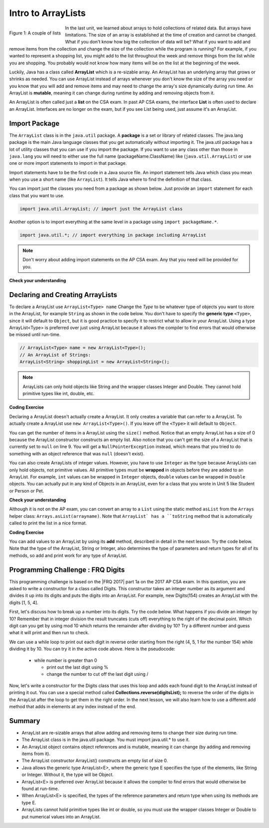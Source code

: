 .. qnum::
   :prefix: 7-1-
   :start: 1

.. |CodingEx| image:: ../../_static/codingExercise.png
    :width: 30px
    :align: middle
    :alt: coding exercise


.. |Exercise| image:: ../../_static/exercise.png
    :width: 35
    :align: middle
    :alt: exercise


.. |Groupwork| image:: ../../_static/groupwork.png
    :width: 35
    :align: middle
    :alt: groupwork

.. raw:: html

   <div class="unit-time">
     <svg xmlns="http://www.w3.org/2000/svg"
          width="16"
          height="16"
          fill="currentColor"
          class="bi
          bi-clock"
          viewBox="0 0 16 16">
       <path d="M8 3.5a.5.5 0 0 0-1 0V9a.5.5 0 0 0 .252.434l3.5 2a.5.5 0 0 0 .496-.868L8 8.71V3.5z"/>
       <path d="M8 16A8 8 0 1 0 8 0a8 8 0 0 0 0 16zm7-8A7 7 0 1 1 1 8a7 7 0 0 1 14 0z"/>
     </svg> Time estimate: 45 min.
   </div>

Intro to ArrayLists
=======================

.. index::
   single: arraylist
   pair: arraylist; definition


.. figure:: Figures/lists.jpg
    :width: 300px
    :align: left
    :figclass: align-center

    Figure 1: A couple of lists

In the last unit, we learned about arrays to hold collections of related data. But arrays have limitations. The size of an array is established at the time of creation and cannot be changed. What if you don't know how big the collection of data will be? What if you want to add and remove items from the collection and change the size of the collection while the program is running? For example, if you wanted to represent a shopping list, you might add to the list throughout the week and remove things from the list while you are shopping. You probably would not know how many items will be on the list at the beginning of the week.


Luckily, Java has a class  called **ArrayList** which is a re-sizable array. An ArrayList has an underlying array that grows or shrinks as needed. You can use ArrayList instead of arrays whenever you don't know the size of the array you need or you know that you will add and remove items and may need to change the array's size dynamically during run time. An ArrayList is **mutable**, meaning it can change during runtime by adding and removing objects from it.

An ArrayList is often called just a **list** on the CSA exam. In past AP CSA exams, the interface **List** is often used to declare an ArrayList. Interfaces are no longer on the exam, but if you see List being used, just assume it's an ArrayList.

.. mchoice:: qloopList
   :answer_a: A list will always use less memory than an array.
   :answer_b: A list can store objects, but arrays can only store primitive types.
   :answer_c: A list has faster access to the last element than an array.
   :answer_d: A list resizes itself as necessary as items are added, but an array does not.
   :correct: d
   :feedback_a: No, an ArrayList grows as needed so it will typically be bigger than the data you put it in. If you try to add more data and the array is full, it usually doubles in size.
   :feedback_b: No, you can have an array of objects.
   :feedback_c: No, an ArrayList is implemented using an array so it has the same access time to any index as an array does.
   :feedback_d: An ArrayList is really a dynamic array (one that can grow or shrink as needed).

   Which of the following is a reason to use an ArrayList instead of an array?



Import Package
------------------------

.. index::
   single: import statement

The ``ArrayList`` class is in the ``java.util`` package.  A **package** is a set or library of related classes. The java.lang package is the main Java language classes that you get automatically without importing it. The java.util package has a lot of utility classes that you can use if you import the package.    If you want to use any class other than those in ``java.lang`` you will need to either use the full name (packageName.ClassName) like (``java.util.ArrayList``) or use one or more import statements to import in that package.

Import statements have to be the first code in a Java source file.  An import statement tells Java which class you mean when you use a short name (like ``ArrayList``).  It tells Java where to find the definition of that class.

You can import just the classes you need from a package as shown below.  Just provide an ``import`` statement for each class that you want to use.

.. code-block:: java

  import java.util.ArrayList; // import just the ArrayList class

.. index::
   single: package
   pair: statement; import

Another option is to import everything at the same level in a package using ``import packageName.*``.


.. code-block:: java

  import java.util.*; // import everything in package including ArrayList

.. note::

   Don't worry about adding import statements on the AP CSA exam.  Any that you need will be provided for you.

|Exercise| **Check your understanding**

.. mchoice:: qlib_1
   :answer_a: You can only have one import statement in a source file.
   :answer_b: You must specify the class to import.
   :answer_c: Import statements must be before other code in a Java source file.
   :answer_d: You must import java.lang.String to use the short name of String.
   :correct: c
   :feedback_a: You can have an many import statements as you need.
   :feedback_b: You can use * to import all classes at the specified level.
   :feedback_c: Import statements have to be the first Java statements in a source file.
   :feedback_d: You do not have to import any classes that are in the java.lang package.

   Which of the following is true about import statements?

Declaring and Creating ArrayLists
----------------------------------

To declare a ArrayList use ``ArrayList<Type> name``  Change the *Type* to be whatever type of objects you want to store in the ArrayList, for example ``String`` as shown in the code below.  You don't have to specify the **generic type** ``<Type>``, since it will default to ``Object``, but it is good practice to specify it to restrict what to allow in your ArrayList.  Using a type ArrayList<Type> is preferred over just using ArrayList because it allows the compiler to find errors that would otherwise be missed until run-time.



.. code-block:: java

    // ArrayList<Type> name = new ArrayList<Type>();
    // An ArrayList of Strings:
    ArrayList<String> shoppingList = new ArrayList<String>();

.. note::

    ArrayLists can only hold objects like String and the wrapper classes Integer and Double. They cannot hold primitive types like int, double, etc.

|CodingEx| **Coding Exercise**


.. activecode:: ArrayListDeclare
   :language: java
   :autograde: unittest

   In the code below we are declaring a variable called ``nameList`` that can refer to a ArrayList of strings, but currently doesn't refer to any ArrayList yet (it's set to ``null``).
   ~~~~
   import java.util.*; // import for ArrayList

   public class ArrayListDeclare
   {
       public static void main(String[] args)
       {
          ArrayList<String> nameList = null;
          System.out.println(nameList);
       }
    }
    ====
    import static org.junit.Assert.*;
    import org.junit.*;;
    import java.io.*;

    public class RunestoneTests extends CodeTestHelper
    {
        public RunestoneTests() {
            super("ArrayListDeclare");
        }

        @Test
        public void test1()
        {
            String output = getMethodOutput("main");
            String expect = "null";

            boolean passed = getResults(expect, output, "main()", true);
            assertTrue(passed);
        }

    }



Declaring a ArrayList doesn't actually create a ArrayList. It only creates a variable that can refer to a ArrayList.  To actually create a ArrayList use ``new ArrayList<Type>()``. If you leave off the ``<Type>`` it will default to ``Object``.

You can get the number of items in a ArrayList using the ``size()`` method.  Notice that an empty ArrayList has a size of 0 because the ArrayList constructor constructs an empty list.  Also notice that you can't get the size of a ArrayList that is currently set to ``null`` on line 9.  You will get a ``NullPointerException`` instead, which means that you tried to do something with an object reference that was ``null`` (doesn't exist).

.. activecode:: ArrayListCreateStr
   :language: java
   :autograde: unittest
   :practice: T

   The following code demonstrates a NullPointerException. Change the list2 declaration so that it creates a new Arraylist to remove the NullPointerException.
   ~~~~
   import java.util.*; // import needed for ArrayList
   public class ArrayListCreateStr
   {
       public static void main(String[] args)
       {
          ArrayList<String> nameList = new ArrayList<String>();
          System.out.println("The size of nameList is: " + nameList.size());
          ArrayList<String> list2 = null;
          System.out.println("The size of list2 is: " + list2.size());
       }
   }
   ====
   import static org.junit.Assert.*;
    import org.junit.*;;
    import java.io.*;

    public class RunestoneTests extends CodeTestHelper
    {
        public RunestoneTests() {
            super("ArrayListCreateStr");
        }

        @Test
        public void test1()
        {
            String output = getMethodOutput("main");
            String expect = "The size of nameList is: 0\nThe size of list2 is: 0";

            boolean passed = getResults(expect, output, "main()", true);
            assertTrue(passed);
        }
     }


You can also create ArrayLists of integer values.  However, you have to use ``Integer`` as the type because ArrayLists can only hold objects, not primitive values.  All primitive types must be **wrapped** in objects before they are added to an ArrayList.  For example, ``int`` values can be wrapped in ``Integer`` objects, ``double`` values can be wrapped in ``Double`` objects. You can actually put in any kind of Objects in an ArrayList, even for a class that you wrote in Unit 5 like Student or Person or Pet.


.. activecode:: ArrayListCreateInt
   :language: java
   :autograde: unittest

   Here's an example of a Integer ArrayList.
   ~~~~
   import java.util.*; // import everything at this level
   public class ArrayListCreateInt
   {
       public static void main(String[] args)
       {
          ArrayList<Integer> numList = new ArrayList<Integer>();
          System.out.println(numList.size());
       }
   }
   ====
   import static org.junit.Assert.*;
    import org.junit.*;;
    import java.io.*;

    public class RunestoneTests extends CodeTestHelper
    {
        public RunestoneTests() {
            super("ArrayListCreateInt");
        }

        @Test
        public void test1()
        {
            String output = getMethodOutput("main");
            String expect = "0";

            boolean passed = getResults(expect, output, "main()", true);
            assertTrue(passed);
        }
    }


|Exercise| **Check your understanding**

.. mchoice:: qArrayListInteger
   :answer_a: ArrayList[int] numbers = new ArrayList();
   :answer_b: ArrayList&lt;String&gt; numbers = new ArrayList();
   :answer_c: ArrayList&lt;int&gt; numbers = new ArrayList&lt;int&gt;();
   :answer_d: ArrayList&lt;Integer&gt; numbers = new ArrayList&lt;Integer&gt;();
   :correct: d
   :feedback_a: The square brackets [] are only used with arrays, not ArrayLists.
   :feedback_b: String is not the correct type since this is for an array of integers, and the type should be next to ArrayList on both sides.
   :feedback_c: ArrayLists cannot hold primitive types like int. You must use the wrapper class Integer.
   :feedback_d: The wrapper class Integer is used to hold integers in an ArrayList.

   Which of the following is the correct way to create an ArrayList of integers?



Although it is not on the AP exam, you can convert an array to a ``List`` using
the static method ``asList`` from the ``Arrays`` helper class:
``Arrays.asList(arrayname)``. Note that ``ArrayList` has a ``toString`` method
that is automatically called to print the list in a nice format.

.. activecode:: ArrayListFromArray
   :language: java
   :autograde: unittest

   Example code creating an ArrayList from an array.
   ~~~~
   import java.util.*;
   public class ArrayListFromArray
   {
       public static void main(String[] args)
       {
          String[] names = {"Dakota", "Madison", "Brooklyn"};
          ArrayList<String> namesList = new ArrayList<String>(Arrays.asList(names));
          System.out.println(namesList);
       }
   }
   ====
   import static org.junit.Assert.*;
    import org.junit.*;;
    import java.io.*;

    public class RunestoneTests extends CodeTestHelper
    {
        public RunestoneTests() {
            super("ArrayListFromArray");
        }

        @Test
        public void test1()
        {
            String output = getMethodOutput("main");
            String expect = "[Dakota, Madison, Brooklyn]";

            boolean passed = getResults(expect, output, "main()", true);
            assertTrue(passed);
        }
    }

|CodingEx| **Coding Exercise**

You can add values to an ArrayList by using its **add** method, described in detail in the next lesson. Try the code below. Note that the type of the ArrayList, String or Integer, also determines the type of parameters and return types for all of its methods, so add and print work for any type of ArrayList.

.. activecode:: listAdd
   :language: java
   :autograde: unittest

   Can you add another item to the shopping list?
   ~~~~
   import java.util.*;
   public class Shopping
   {
      public static void main(String[] args)
      {
          ArrayList<String> shoppingList = new ArrayList<String>();
          System.out.println("Size: " + shoppingList.size());
          shoppingList.add("carrots");
          System.out.println(shoppingList);
          shoppingList.add("bread");
          System.out.println(shoppingList);
          shoppingList.add("chocolate");
          System.out.println(shoppingList);
          System.out.println("Size: " + shoppingList.size());
          ArrayList<Integer> quantities = new ArrayList<Integer>();
          quantities.add(2);
          quantities.add(4);
          System.out.println(quantities);
     }
   }
   ====
   import static org.junit.Assert.*;
    import org.junit.*;;
    import java.io.*;

    public class RunestoneTests extends CodeTestHelper
    {
        public RunestoneTests() {
            super("Shopping");
        }

        @Test
        public void test1()
        {
            String output = getMethodOutput("main");
            String expect = "Size: 0\n[carrots]\n[carrots, bread]\n[carrots, bread, chocolate]\nSize: 3\n[2, 4]";

            boolean passed = !output.equals(expect);

            passed = getResults(expect, output, "Changed code", passed);
            assertTrue(passed);
        }

    }



|Groupwork| Programming Challenge : FRQ Digits
---------------------------------------------------


.. |FRQ 2017| raw:: html

   <a href="https://apcentral.collegeboard.org/pdf/ap-computer-science-a-frq-2017.pdf?course=ap-computer-science-a" target="_blank">2017 Free Response Question</a>

This programming challenge is based on the |FRQ 2017| part 1a on the 2017 AP CSA exam. In this question, you are asked to write a constructor for a class called Digits. This constructor takes an integer number as its argument and divides it up into its digits and puts the digits into an ArrayList. For example, new Digits(154) creates an ArrayList with the digits [1, 5, 4].

First, let's discuss how to break up a number into its digits. Try the code below. What happens if you divide an integer by 10? Remember that in integer division the result truncates (cuts off) everything to the right of the decimal point. Which digit can you get by using mod 10 which returns the remainder after dividing by 10? Try a different number and guess what it will print and then run to check.

.. activecode:: divideby10
   :language: java
   :autograde: unittest

   Set number to a different number and guess what number / and % will return. Which operator gives you a digit in number?
   ~~~~
   public class DivideBy10
   {
      public static void main(String[] args)
      {
         int number = 154;
         System.out.println(number / 10);
         System.out.println(number % 10);
      }
   }
   ====
   import static org.junit.Assert.*;
    import org.junit.*;;
    import java.io.*;

    public class RunestoneTests extends CodeTestHelper
    {
        public RunestoneTests() {
            super("DivideBy10");
        }

        @Test
        public void test1()
        {
            String origCode = "public class DivideBy10{public static void main(String[] args){int number = 154;System.out.println(number / 10);System.out.println(number % 10);}}";

            boolean changed = codeChanged(origCode);

            assertTrue(changed);

        }
    }

We can use a while loop to print out each digit in reverse order starting from the right (4, 5, 1 for the number 154) while dividing it by 10. You can try it in the active code above. Here is the pseudocode:

    - while number is greater than 0

      - print out the last digit using %
      - change the number to cut off the last digit using /

Now, let's write a constructor for the Digits class that uses this loop and adds each found digit to the ArrayList instead of printing it out. You can use a special method called **Collections.reverse(digitsList);** to reverse the order of the digits in the ArrayList after the loop to get them in the right order. In the next lesson, we will also learn how to use a different add method that adds in elements at any index instead of the end.

.. activecode:: challenge-7-1-digits
   :language: java
   :autograde: unittest

   Complete the challenge below to put the digits of a number in an ArrayList.
   ~~~~
   import java.util.*;

   public class Digits
   {
      /** A list of digits */
      private ArrayList<Integer> digitList;

      /** Constructs a list of digits from the given number */
      public Digits(int number)
      {
          // initialize digitList to an empty ArrayList of Integers

          // Use a while loop to add each digit in number to digitList

          //Use Collections.reverse(digitList); to reverse the digits

      }

      /** returns the string representation of the digits list */
      public String toString()
      {
         return digitList.toString();
      }

      public static void main(String[] args)
      {
         Digits d1 = new Digits(154);
         System.out.println(d1);
      }
   }
   ====
   import static org.junit.Assert.*;
    import org.junit.*;;
    import java.io.*;

    public class RunestoneTests extends CodeTestHelper
    {
        public RunestoneTests() {
            super("Digits");
        }

        @Test
        public void test1()
        {
            String output = getMethodOutput("main");
            String expect = "[1, 5, 4]";

            boolean passed = getResults(expect, output, "Digits(154)");
            assertTrue(passed);
        }

        @Test
        public void test2()
        {
            Digits test = new Digits(123456);
            String output = test.toString();
            String expect = "[1, 2, 3, 4, 5, 6]";

            boolean passed = getResults(expect, output, "Digits(123456)");
            assertTrue(passed);
        }
    }

Summary
-----------

- ArrayList are re-sizable arrays that allow adding and removing items to change their size during run time.

- The ArrayList class is in the java.util package. You must import java.util.* to use it.

- An ArrayList object contains object references and is mutable, meaning it can change (by adding and removing items from it).

- The ArrayList constructor ArrayList() constructs an empty list of size 0.

- Java allows the generic type ArrayList<E>, where the generic type E specifies the type of the elements, like String or Integer. Without it, the type will be Object.

- ArrayList<E> is preferred over ArrayList because it allows the compiler to find errors that would otherwise be found at run-time.

- When ArrayList<E> is specified, the types of the reference parameters and return type when using its methods are type E.

- ArrayLists cannot hold primitive types like int or double, so you must use the wrapper classes Integer or Double to put numerical values into an ArrayList.
